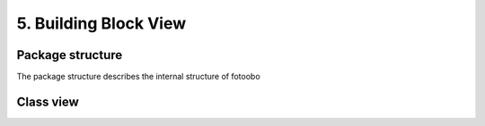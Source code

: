 .. Chapter five according to https://arc42.org/overview

.. _BuildingBlockView:



5. Building Block View
======================

Package structure
-----------------

The package structure describes the internal structure of fotoobo

.. image:: diagrams/package_structure.drawio.svg
  :width: 100%
  :alt: The fotoobo package structure visualized


Class view
----------

.. image:: diagrams/classes.drawio.svg
  :width: 100%
  :alt: The fotoobo Fortinet classes visualized

